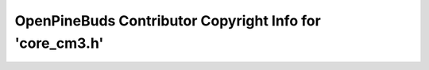 =========================================================
OpenPineBuds Contributor Copyright Info for 'core_cm3.h'
=========================================================

